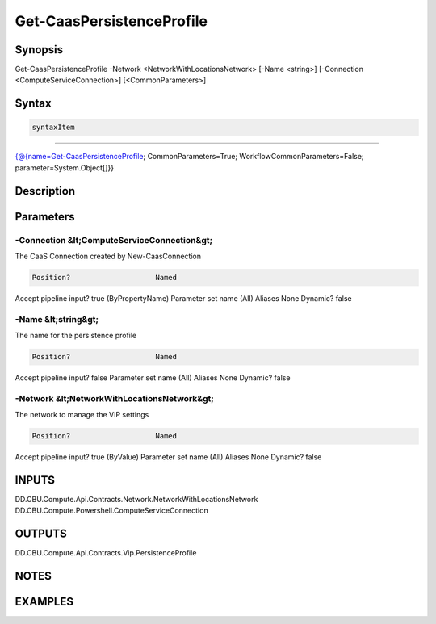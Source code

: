 ﻿Get-CaasPersistenceProfile
===================

Synopsis
--------


Get-CaasPersistenceProfile -Network <NetworkWithLocationsNetwork> [-Name <string>] [-Connection <ComputeServiceConnection>] [<CommonParameters>]


Syntax
------

.. code-block:: powershell

    syntaxItem                                                                                                            

----------                                                                                                            

{@{name=Get-CaasPersistenceProfile; CommonParameters=True; WorkflowCommonParameters=False; parameter=System.Object[]}}


Description
-----------



Parameters
----------

-Connection &lt;ComputeServiceConnection&gt;
~~~~~~~~~

The CaaS Connection created by New-CaasConnection

.. code-block:: powershell

    Position?                    Named
Accept pipeline input?       true (ByPropertyName)
Parameter set name           (All)
Aliases                      None
Dynamic?                     false

 
-Name &lt;string&gt;
~~~~~~~~~

The name for the persistence profile

.. code-block:: powershell

    Position?                    Named
Accept pipeline input?       false
Parameter set name           (All)
Aliases                      None
Dynamic?                     false

 
-Network &lt;NetworkWithLocationsNetwork&gt;
~~~~~~~~~

The network to manage the VIP settings

.. code-block:: powershell

    Position?                    Named
Accept pipeline input?       true (ByValue)
Parameter set name           (All)
Aliases                      None
Dynamic?                     false


INPUTS
------

DD.CBU.Compute.Api.Contracts.Network.NetworkWithLocationsNetwork
DD.CBU.Compute.Powershell.ComputeServiceConnection


OUTPUTS
-------

DD.CBU.Compute.Api.Contracts.Vip.PersistenceProfile


NOTES
-----



EXAMPLES
---------

